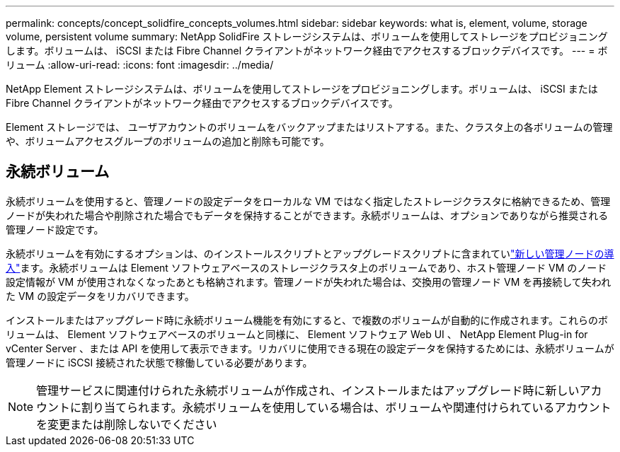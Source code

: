 ---
permalink: concepts/concept_solidfire_concepts_volumes.html 
sidebar: sidebar 
keywords: what is, element, volume, storage volume, persistent volume 
summary: NetApp SolidFire ストレージシステムは、ボリュームを使用してストレージをプロビジョニングします。ボリュームは、 iSCSI または Fibre Channel クライアントがネットワーク経由でアクセスするブロックデバイスです。 
---
= ボリューム
:allow-uri-read: 
:icons: font
:imagesdir: ../media/


[role="lead"]
NetApp Element ストレージシステムは、ボリュームを使用してストレージをプロビジョニングします。ボリュームは、 iSCSI または Fibre Channel クライアントがネットワーク経由でアクセスするブロックデバイスです。

Element ストレージでは、 ユーザアカウントのボリュームをバックアップまたはリストアする。また、クラスタ上の各ボリュームの管理や、ボリュームアクセスグループのボリュームの追加と削除も可能です。



== 永続ボリューム

永続ボリュームを使用すると、管理ノードの設定データをローカルな VM ではなく指定したストレージクラスタに格納できるため、管理ノードが失われた場合や削除された場合でもデータを保持することができます。永続ボリュームは、オプションでありながら推奨される管理ノード設定です。

永続ボリュームを有効にするオプションは、のインストールスクリプトとアップグレードスクリプトに含まれていlink:../mnode/task_mnode_install.html["新しい管理ノードの導入"]ます。永続ボリュームは Element ソフトウェアベースのストレージクラスタ上のボリュームであり、ホスト管理ノード VM のノード設定情報が VM が使用されなくなったあとも格納されます。管理ノードが失われた場合は、交換用の管理ノード VM を再接続して失われた VM の設定データをリカバリできます。

インストールまたはアップグレード時に永続ボリューム機能を有効にすると、で複数のボリュームが自動的に作成されます。これらのボリュームは、 Element ソフトウェアベースのボリュームと同様に、 Element ソフトウェア Web UI 、 NetApp Element Plug-in for vCenter Server 、または API を使用して表示できます。リカバリに使用できる現在の設定データを保持するためには、永続ボリュームが管理ノードに iSCSI 接続された状態で稼働している必要があります。


NOTE: 管理サービスに関連付けられた永続ボリュームが作成され、インストールまたはアップグレード時に新しいアカウントに割り当てられます。永続ボリュームを使用している場合は、ボリュームや関連付けられているアカウントを変更または削除しないでください
